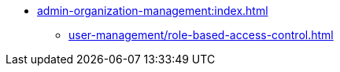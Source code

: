 * xref:admin-organization-management:index.adoc[]
** xref:user-management/role-based-access-control.adoc[]